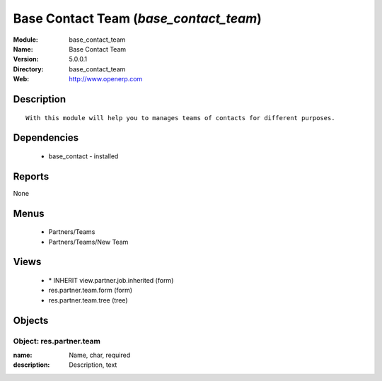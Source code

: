 
Base Contact Team (*base_contact_team*)
=======================================
:Module: base_contact_team
:Name: Base Contact Team
:Version: 5.0.0.1
:Directory: base_contact_team
:Web: http://www.openerp.com

Description
-----------

::

  With this module will help you to manages teams of contacts for different purposes.

Dependencies
------------

 * base_contact - installed

Reports
-------

None


Menus
-------

 * Partners/Teams
 * Partners/Teams/New Team

Views
-----

 * \* INHERIT view.partner.job.inherited (form)
 * res.partner.team.form (form)
 * res.partner.team.tree (tree)


Objects
-------

Object: res.partner.team
########################



:name: Name, char, required





:description: Description, text


